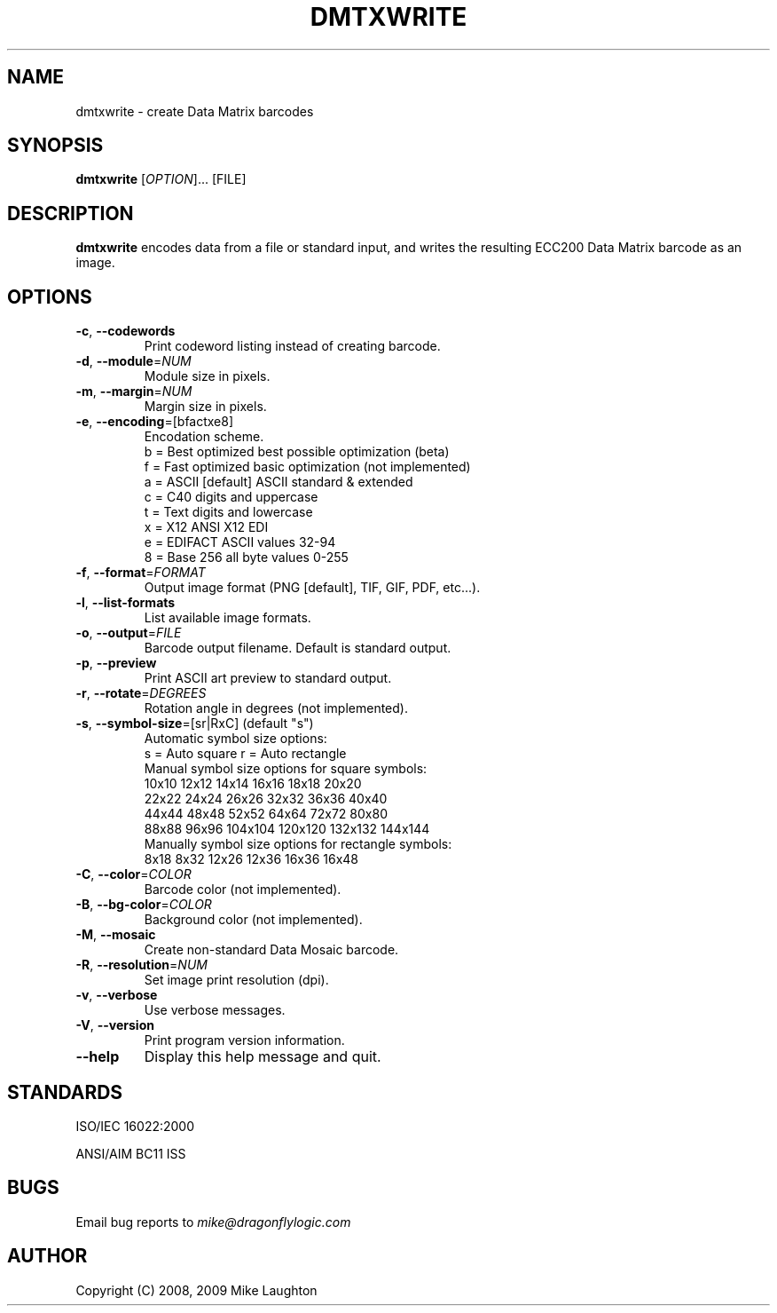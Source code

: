 .\" $Id$
.\"
.\" Man page for the dmtxwrite utility (libdmtx project).
.\"
.\" To view: $ groff -man -T ascii dmtxwrite.1 | less
.\" To text: $ groff -man -T ascii dmtxwrite.1 | col -b | expand
.\"
.TH DMTXWRITE 1 "November 23, 2008"
.SH NAME
dmtxwrite \- create Data Matrix barcodes
.SH SYNOPSIS
.B dmtxwrite
[\fIOPTION\fP]... [FILE]
.SH DESCRIPTION
\fBdmtxwrite\fP encodes data from a file or standard input, and writes the resulting ECC200 Data Matrix barcode as an image.
.SH OPTIONS
.TP
\fB\-c\fP, \fB\-\-codewords\fP
Print codeword listing instead of creating barcode.
.TP
\fB\-d\fP, \fB\-\-module\fP=\fINUM\fP
Module size in pixels.
.TP
\fB\-m\fP, \fB\-\-margin\fP=\fINUM\fP
Margin size in pixels.
.TP
\fB\-e\fP, \fB\-\-encoding\fP=[bfactxe8]
Encodation scheme.
   b = Best optimized   best possible optimization (beta)
   f = Fast optimized   basic optimization (not implemented)
   a = ASCII  [default] ASCII standard & extended
   c = C40              digits and uppercase
   t = Text             digits and lowercase
   x = X12              ANSI X12 EDI
   e = EDIFACT          ASCII values 32-94
   8 = Base 256         all byte values 0-255
.TP
\fB\-f\fP, \fB\-\-format\fP=\fIFORMAT\fP
Output image format (PNG [default], TIF, GIF, PDF, etc...).
.TP
\fB\-l\fP, \fB\-\-list-formats\fP
List available image formats.
.TP
\fB\-o\fP, \fB\-\-output\fP=\fIFILE\fP
Barcode output filename. Default is standard output.
.TP
\fB\-p\fP, \fB\-\-preview\fP
Print ASCII art preview to standard output.
.TP
\fB\-r\fP, \fB\-\-rotate\fP=\fIDEGREES\fP
Rotation angle in degrees (not implemented).
.TP
\fB\-s\fP, \fB\-\-symbol-size\fP=[sr|RxC] (default "s")
  Automatic symbol size options:
    s = Auto square         r = Auto rectangle
  Manual symbol size options for square symbols:
    10x10   12x12   14x14   16x16   18x18   20x20
    22x22   24x24   26x26   32x32   36x36   40x40
    44x44   48x48   52x52   64x64   72x72   80x80
    88x88   96x96 104x104 120x120 132x132 144x144
  Manually symbol size options for rectangle symbols:
     8x18    8x32   12x26   12x36   16x36   16x48
.TP
\fB\-C\fP, \fB\-\-color\fP=\fICOLOR\fP
Barcode color (not implemented).
.TP
\fB\-B\fP, \fB\-\-bg-color\fP=\fICOLOR\fP
Background color (not implemented).
.TP
\fB\-M\fP, \fB\-\-mosaic\fP
Create non-standard Data Mosaic barcode.
.TP
\fB\-R\fP, \fB\-\-resolution\fP=\fINUM\fP
Set image print resolution (dpi).
.TP
\fB\-v\fP, \fB\-\-verbose\fP
Use verbose messages.
.TP
\fB\-V\fP, \fB\-\-version\fP
Print program version information.
.TP
\fB\-\-help\fP
Display this help message and quit.
.SH STANDARDS
ISO/IEC 16022:2000
.PP
ANSI/AIM BC11 ISS
.SH BUGS
Email bug reports to \fImike@dragonflylogic.com\fP
.SH AUTHOR
Copyright (C) 2008, 2009 Mike Laughton
.\" end of man page
